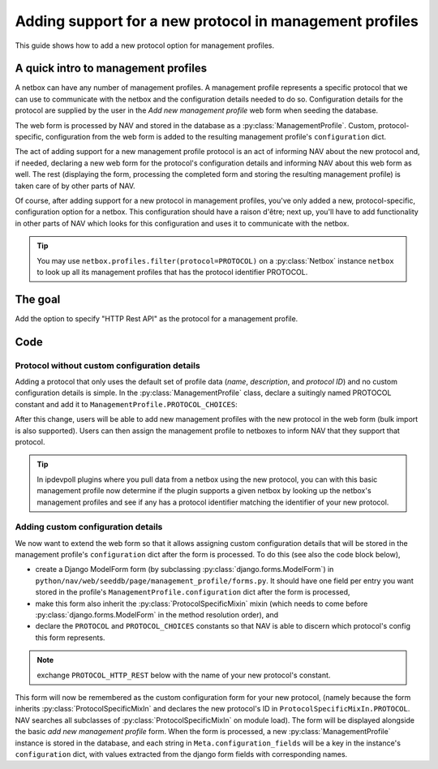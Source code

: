 ===============================================================
Adding support for a new protocol in management profiles
===============================================================

This guide shows how to add a new protocol option for management
profiles.

A quick intro to management profiles
====================================

A netbox can have any number of management profiles. A management
profile represents a specific protocol that we can use to communicate
with the netbox and the configuration details needed to do so.
Configuration details for the protocol are supplied by the user in the
*Add new management profile* web form when seeding the database.


The web form is processed by NAV and stored in the database as a
:py:class:`ManagementProfile`.  Custom,
protocol-specific, configuration from the web form is added to the
resulting management profile's ``configuration`` dict.

The act of adding support for a new management profile protocol is an
act of informing NAV about the new protocol and, if needed, declaring
a new web form for the protocol's configuration details and informing
NAV about this web form as well. The rest (displaying the form,
processing the completed form and storing the resulting management
profile) is taken care of by other parts of NAV.

Of course, after adding support for a new protocol in management
profiles, you've only added a new, protocol-specific, configuration
option for a netbox. This configuration should have a raison d'être;
next up, you'll have to add functionality in other parts of NAV which
looks for this configuration and uses it to communicate with the netbox.


.. tip::
   You may use ``netbox.profiles.filter(protocol=PROTOCOL)`` on a
   :py:class:`Netbox` instance ``netbox`` to look up all its management
   profiles that has the protocol identifier PROTOCOL.



The goal
========

Add the option to specify "HTTP Rest API" as the protocol for a
management profile.


Code
====

Protocol without custom configuration details
---------------------------------------------

Adding a protocol that only uses the default set of profile
data (*name*, *description*, and *protocol ID*) and no custom
configuration details is simple. In the :py:class:`ManagementProfile`
class, declare a suitingly named PROTOCOL constant and add it to
``ManagementProfile.PROTOCOL_CHOICES``:

.. code-block:: python
    :caption: python/nav/models/manage.py
    :emphasize-lines: 5, 10

    class ManagementProfile(models.Model):
        PROTOCOL_SNMP = 1
        PROTOCOL_NAPALM = 2
        PROTOCOL_SNMPV3 = 3
        PROTOCOL_HTTP_REST = 4  # Our new PROTOCOL constant, holds the new protocol's ID
        PROTOCOL_CHOICES = [
            (PROTOCOL_SNMP, "SNMP"),
            (PROTOCOL_NAPALM, "NAPALM"),
            (PROTOCOL_SNMPV3, "SNMPv3"),
            (PROTOCOL_HTTP_REST, "HTTP Rest API"),  # Used when listing protocols in the web form
        ]


.. image:: add-management-profile-basic.png

After this change, users will be able to add new management profiles
with the new protocol in the web form (bulk import is also
supported). Users can then assign the management profile to netboxes
to inform NAV that they support that protocol.

.. tip:: In ipdevpoll plugins where you pull data from a netbox using
         the new protocol, you can with this basic management profile
         now determine if the plugin supports a given netbox by
         looking up the netbox's management profiles and see if any
         has a protocol identifier matching the identifier of your new
         protocol.


Adding custom configuration details
-----------------------------------
We now want to extend the web form so that it allows assigning custom
configuration details that will be stored in the management profile's
``configuration`` dict after the form is
processed. To do this (see also the code block below),

* create a Django ModelForm form (by subclassing :py:class:`django.forms.ModelForm`) in ``python/nav/web/seeddb/page/management_profile/forms.py``. It should have one field per entry you want stored in the profile's ``ManagementProfile.configuration`` dict after the form is processed,

* make this form also inherit the :py:class:`ProtocolSpecificMixin` mixin (which needs to come before :py:class:`django.forms.ModelForm` in the method resolution order), and

* declare the ``PROTOCOL`` and ``PROTOCOL_CHOICES`` constants so that NAV is able to discern which protocol's config this form represents.

.. note::
    exchange ``PROTOCOL_HTTP_REST`` below with the name of your new
    protocol's constant.

.. code-block:: python
    :caption: python/nav/web/seeddb/page/management_profile/forms.py

    class HttpRestForm(ProtocolSpecificMixIn, forms.ModelForm):
        PROTOCOL = ManagementProfile.PROTOCOL_HTTP_REST
        PROTOCOL_CHOICES = PROTOCOL_CHOICES.get(PROTOCOL)

        class Meta(object):
            model = ManagementProfile
            configuration_fields = ['https', 'tcp_port'] # These are the keys of the custom configuration
            fields = []

        # This becomes the value of ManagementProfile.configuration["https"]
        https = forms.BooleanField(
            initial=True,
            required=False,
            label="Use https",
            help_text="Uncheck this if http should be used instead of https",
        )

        # This becomes the value of ManagementProfile.configuration["tcp_port"]
        tcp_port = forms.IntegerField(
            required=True,
            help_text="TCP port that the HTTP Rest server listens to",
            min_value=1,
            max_value=65535,
        )

.. image:: add-management-profile-custom.png

This form will now be remembered as the custom configuration form for
your new protocol, (namely because the form inherits
:py:class:`ProtocolSpecificMixIn` and declares the new protocol's ID
in ``ProtocolSpecificMixIn.PROTOCOL``. NAV searches all subclasses of
:py:class:`ProtocolSpecificMixIn` on module load). The form will be
displayed alongside the basic *add new management profile* form. When
the form is processed, a new :py:class:`ManagementProfile` instance is
stored in the database, and each string in
``Meta.configuration_fields`` will be a key in the
instance's ``configuration`` dict, with values extracted from
the django form fields with corresponding names.
